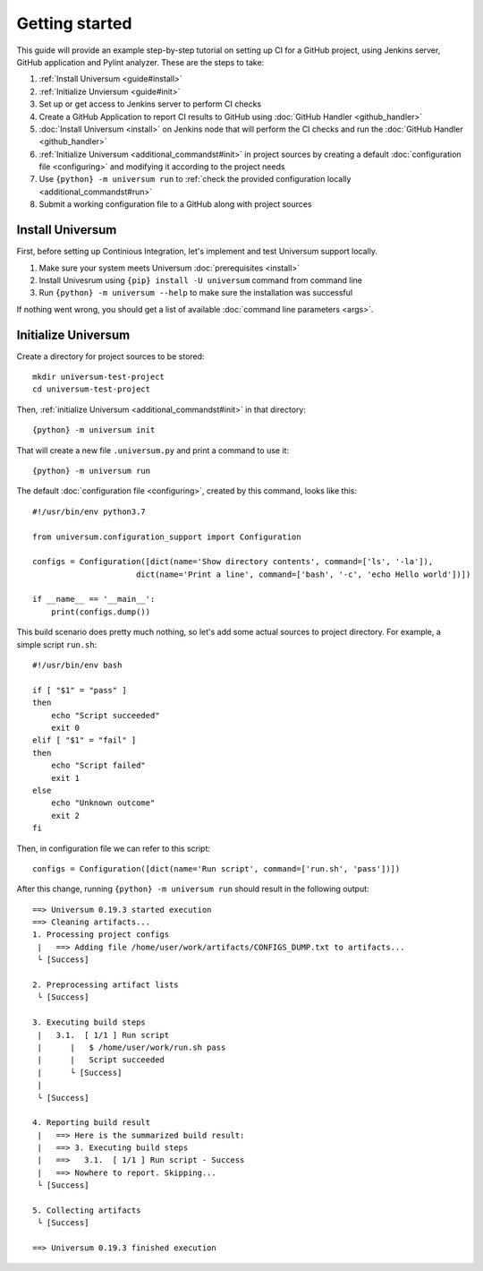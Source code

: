 Getting started
===============

This guide will provide an example step-by-step tutorial on setting up CI for a GitHub project, using Jenkins server,
GitHub application and Pylint analyzer. These are the steps to take:

1. :ref:`Install Universum <guide#install>`
2. :ref:`Initialize Unviersum <guide#init>`
3. Set up or get access to Jenkins server to perform CI checks
4. Create a GitHub Application to report CI results to GitHub using :doc:`GitHub Handler <github_handler>`
5. :doc:`Install Universum <install>` on Jenkins node that will perform the CI checks
   and run the :doc:`GitHub Handler <github_handler>`
6. :ref:`Initialize Universum <additional_commandst#init>` in project sources by creating a default :doc:`configuration
   file <configuring>` and modifying it according to the project needs
7. Use ``{python} -m universum run`` to :ref:`check the provided configuration locally <additional_commandst#run>`
8. Submit a working configuration file to a GitHub along with project sources


.. _guide#install:

Install Universum
-----------------

First, before setting up Continious Integration, let's implement and test Universum support locally.

1. Make sure your system meets Universum :doc:`prerequisites <install>`
2. Install Univesrum using ``{pip} install -U universum`` command from command line
3. Run ``{python} -m universum --help`` to make sure the installation was successful

If nothing went wrong, you should get a list of available :doc:`command line parameters <args>`.


.. _guide#init:

Initialize Universum
--------------------

Create a directory for project sources to be stored::

    mkdir universum-test-project
    cd universum-test-project

Then, :ref:`initialize Universum <additional_commandst#init>` in that directory::

    {python} -m universum init

That will create a new file ``.universum.py`` and print a command to use it::

    {python} -m universum run

The default :doc:`configuration file <configuring>`, created by this command, looks like this::

    #!/usr/bin/env python3.7

    from universum.configuration_support import Configuration

    configs = Configuration([dict(name='Show directory contents', command=['ls', '-la']),
                          dict(name='Print a line', command=['bash', '-c', 'echo Hello world'])])

    if __name__ == '__main__':
        print(configs.dump())

This build scenario does pretty much nothing, so let's add some actual sources to project directory.
For example, a simple script ``run.sh``::

    #!/usr/bin/env bash

    if [ "$1" = "pass" ]
    then
        echo "Script succeeded"
        exit 0
    elif [ "$1" = "fail" ]
    then
        echo "Script failed"
        exit 1
    else
        echo "Unknown outcome"
        exit 2
    fi

Then, in configuration file we can refer to this script::

    configs = Configuration([dict(name='Run script', command=['run.sh', 'pass'])])

After this change, running ``{python} -m universum run`` should result in the following output::

    ==> Universum 0.19.3 started execution
    ==> Cleaning artifacts...
    1. Processing project configs
     |   ==> Adding file /home/user/work/artifacts/CONFIGS_DUMP.txt to artifacts...
     └ [Success]

    2. Preprocessing artifact lists
     └ [Success]

    3. Executing build steps
     |   3.1.  [ 1/1 ] Run script
     |      |   $ /home/user/work/run.sh pass
     |      |   Script succeeded
     |      └ [Success]
     |
     └ [Success]

    4. Reporting build result
     |   ==> Here is the summarized build result:
     |   ==> 3. Executing build steps
     |   ==>   3.1.  [ 1/1 ] Run script - Success
     |   ==> Nowhere to report. Skipping...
     └ [Success]

    5. Collecting artifacts
     └ [Success]

    ==> Universum 0.19.3 finished execution

.. Try adding colored highlighting
